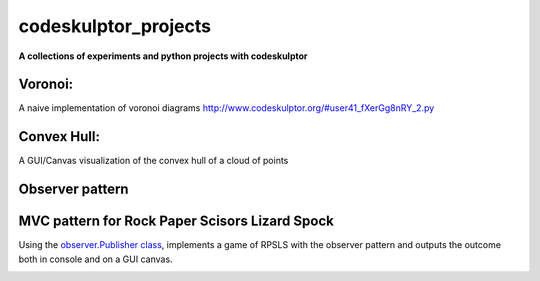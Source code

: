 =====================
codeskulptor_projects
=====================

**A collections of experiments and python projects with codeskulptor**

Voronoi:
^^^^^^^^
A naive implementation of voronoi diagrams `<http://www.codeskulptor.org/#user41_fXerGg8nRY_2.py>`_

.. image:: ./voronoi/resources/Voronoi-Diagram-squares---offset-_-10---250-x-250.png

Convex Hull:
^^^^^^^^^^^^
A GUI/Canvas visualization of the convex hull of a cloud of points

.. image:: ./convex_hull/resources/convexhull.png

Observer pattern
^^^^^^^^^^^^^^^^

MVC pattern for Rock Paper Scisors Lizard Spock
^^^^^^^^^^^^^^^^^^^^^^^^^^^^^^^^^^^^^^^^^^^^^^^
Using the `observer.Publisher class <https://github.com/ReblochonMasque/codeskulptor_projects/blob/master/observer_pattern/observer.py>`_, implements a game of RPSLS with the observer pattern and outputs the outcome both in console and on a GUI canvas.

.. image:: ./resources/RPSLS_GUI.png

